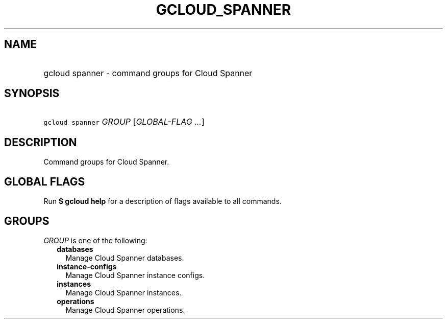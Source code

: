 
.TH "GCLOUD_SPANNER" 1



.SH "NAME"
.HP
gcloud spanner \- command groups for Cloud Spanner



.SH "SYNOPSIS"
.HP
\f5gcloud spanner\fR \fIGROUP\fR [\fIGLOBAL\-FLAG\ ...\fR]



.SH "DESCRIPTION"

Command groups for Cloud Spanner.



.SH "GLOBAL FLAGS"

Run \fB$ gcloud help\fR for a description of flags available to all commands.



.SH "GROUPS"

\f5\fIGROUP\fR\fR is one of the following:

.RS 2m
.TP 2m
\fBdatabases\fR
Manage Cloud Spanner databases.

.TP 2m
\fBinstance\-configs\fR
Manage Cloud Spanner instance configs.

.TP 2m
\fBinstances\fR
Manage Cloud Spanner instances.

.TP 2m
\fBoperations\fR
Manage Cloud Spanner operations.
.RE
.sp
